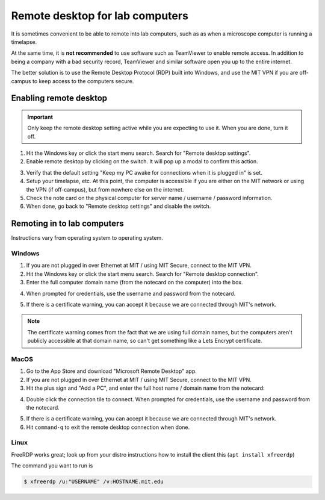 =================================
Remote desktop for lab computers
=================================

It is sometimes convenient to be able to remote into lab computers,
such as as when a microscope computer is running a timelapse.

At the same time, it is **not recommended** to use software such as
TeamViewer to enable remote access. In addition to being a company
with a bad security record, TeamViewer and similar software open you up to the entire internet.

The better solution is to use the Remote Desktop Protocol (RDP) built into Windows,
and use the MIT VPN if you are off-campus to keep access to the computers secure.

Enabling remote desktop
=======================
.. important:: 
    Only keep the remote desktop setting active while you are expecting to use it.
    When you are done, turn it off.

1. Hit the Windows key or click the start menu search. Search for "Remote desktop settings".
2. Enable remote desktop by clicking on the switch. It will pop up a modal to confirm this action.

.. image:: ../img/rdp_enable.png
    :width: 80%
    :align: center


3. Verify that the default setting "Keep my PC awake for connections when it is plugged in" is set.
4. Setup your timelapse, etc. At this point, the computer is accessible if you are either
   on the MIT network or using the VPN (if off-campus), but from nowhere else on the internet.
5. Check the note card on the physical computer for server name / username / password information.
6. When done, go back to "Remote desktop settings" and disable the switch.


Remoting in to lab computers
============================
Instructions vary from operating system to operating system.

Windows
~~~~~~~
1. If you are not plugged in over Ethernet at MIT / using MIT Secure, connect to the MIT VPN.
2. Hit the Windows key or click the start menu search. Search for "Remote desktop connection".
3. Enter the full computer domain name (from the notecard on the computer) into the box.

.. image:: ../img/rdp_windows_connect.png
    :width: 50%
    :align: center

4. When prompted for credentials, use the username and password from the notecard.

.. image:: ../img/rdp_credentials.png
    :width: 50%
    :align: center

5. If there is a certificate warning, you can accept it because we are connected through MIT's network.

.. note::

    .. image:: ../img/rdp_cert_warning.png
        :width: 50%
        :align: center

    The certificate warning comes from the fact that we are using full domain names, but the computers
    aren't publicly accessible at that domain name, so can't get something like a Lets Encrypt certificate.  


MacOS
~~~~~
1. Go to the App Store and download "Microsoft Remote Desktop" app.
2. If you are not plugged in over Ethernet at MIT / using MIT Secure, connect to the MIT VPN.
3. Hit the plus sign and "Add a PC", and enter the full host name / domain name from the notecard:

.. image:: ../img/rdp_macos_connect.png
    :width: 50%
    :align: center

4. Double click the connection tile to connect. When prompted for credentials, use the username and password from the notecard.

.. image:: ../img/rdp_macos_credentials.png
    :width: 50%
    :align: center

5. If there is a certificate warning, you can accept it because we are connected through MIT's network.
6. Hit ``command-q`` to exit the remote desktop connection when done.

Linux
~~~~~
FreeRDP works great; look up from your distro instructions how to install the client this (``apt install xfreerdp``)

The command you want to run is

.. code-block:: console

    $ xfreerdp /u:"USERNAME" /v:HOSTNAME.mit.edu
